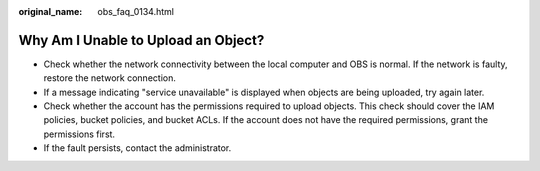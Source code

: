 :original_name: obs_faq_0134.html

.. _obs_faq_0134:

Why Am I Unable to Upload an Object?
====================================

-  Check whether the network connectivity between the local computer and OBS is normal. If the network is faulty, restore the network connection.
-  If a message indicating "service unavailable" is displayed when objects are being uploaded, try again later.
-  Check whether the account has the permissions required to upload objects. This check should cover the IAM policies, bucket policies, and bucket ACLs. If the account does not have the required permissions, grant the permissions first.
-  If the fault persists, contact the administrator.
